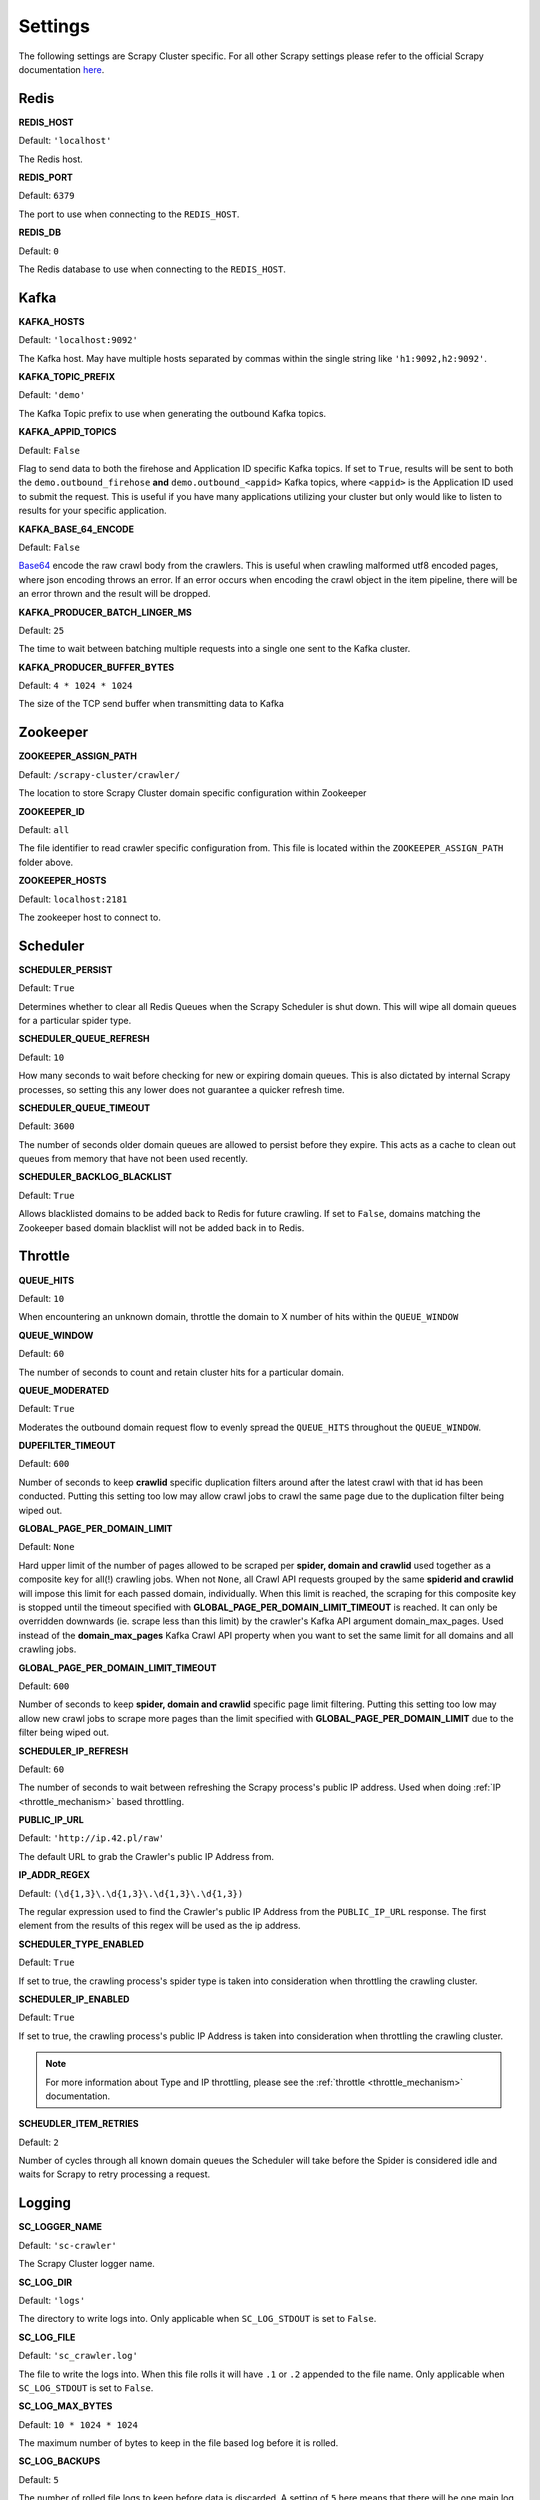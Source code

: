 Settings
========

The following settings are Scrapy Cluster specific. For all other Scrapy settings please refer to the official Scrapy documentation `here <http://doc.scrapy.org/en/latest/topics/settings.html>`_.

Redis
-----

**REDIS_HOST**

Default: ``'localhost'``

The Redis host.

**REDIS_PORT**

Default: ``6379``

The port to use when connecting to the ``REDIS_HOST``.

**REDIS_DB**

Default: ``0``

The Redis database to use when connecting to the ``REDIS_HOST``.

Kafka
-----

**KAFKA_HOSTS**

Default: ``'localhost:9092'``

The Kafka host. May have multiple hosts separated by commas within the single string like ``'h1:9092,h2:9092'``.

**KAFKA_TOPIC_PREFIX**

Default: ``'demo'``

The Kafka Topic prefix to use when generating the outbound Kafka topics.

.. _c_kafka_appid_topics:

**KAFKA_APPID_TOPICS**

Default: ``False``

Flag to send data to both the firehose and Application ID specific Kafka topics. If set to ``True``, results will be sent to both the ``demo.outbound_firehose`` **and** ``demo.outbound_<appid>`` Kafka topics, where ``<appid>`` is the Application ID used to submit the request. This is useful if you have many applications utilizing your cluster but only would like to listen to results for your specific application.

.. _c_base64:

**KAFKA_BASE_64_ENCODE**

Default: ``False``

`Base64 <https://en.wikipedia.org/wiki/Base64>`_ encode the raw crawl body from the crawlers. This is useful when crawling malformed utf8 encoded pages, where json encoding throws an error. If an error occurs when encoding the crawl object in the item pipeline, there will be an error thrown and the result will be dropped.

**KAFKA_PRODUCER_BATCH_LINGER_MS**

Default: ``25``

The time to wait between batching multiple requests into a single one sent to the Kafka cluster.

**KAFKA_PRODUCER_BUFFER_BYTES**

Default: ``4 * 1024 * 1024``

The size of the TCP send buffer when transmitting data to Kafka

.. _zk_crawler_settings:

Zookeeper
---------

**ZOOKEEPER_ASSIGN_PATH**

Default: ``/scrapy-cluster/crawler/``

The location to store Scrapy Cluster domain specific configuration within Zookeeper

**ZOOKEEPER_ID**

Default: ``all``

The file identifier to read crawler specific configuration from. This file is located within the ``ZOOKEEPER_ASSIGN_PATH`` folder above.

**ZOOKEEPER_HOSTS**

Default: ``localhost:2181``

The zookeeper host to connect to.

Scheduler
---------

**SCHEDULER_PERSIST**

Default: ``True``

Determines whether to clear all Redis Queues when the Scrapy Scheduler is shut down. This will wipe all domain queues for a particular spider type.

**SCHEDULER_QUEUE_REFRESH**

Default: ``10``

How many seconds to wait before checking for new or expiring domain queues. This is also dictated by internal Scrapy processes, so setting this any lower does not guarantee a quicker refresh time.

**SCHEDULER_QUEUE_TIMEOUT**

Default: ``3600``

The number of seconds older domain queues are allowed to persist before they expire. This acts as a cache to clean out queues from memory that have not been used recently.

.. _c_throttle:

**SCHEDULER_BACKLOG_BLACKLIST**

Default: ``True``

Allows blacklisted domains to be added back to Redis for future crawling. If set to ``False``, domains matching the Zookeeper based domain blacklist will not be added back in to Redis.

Throttle
--------

**QUEUE_HITS**

Default: ``10``

When encountering an unknown domain, throttle the domain to X number of hits within the ``QUEUE_WINDOW``

**QUEUE_WINDOW**

Default: ``60``

The number of seconds to count and retain cluster hits for a particular domain.

**QUEUE_MODERATED**

Default: ``True``

Moderates the outbound domain request flow to evenly spread the ``QUEUE_HITS`` throughout the ``QUEUE_WINDOW``.

.. _dupe_timeout:

**DUPEFILTER_TIMEOUT**

Default: ``600``

Number of seconds to keep **crawlid** specific duplication filters around after the latest crawl with that id has been conducted. Putting this setting too low may allow crawl jobs to crawl the same page due to the duplication filter being wiped out.

**GLOBAL_PAGE_PER_DOMAIN_LIMIT**

Default: ``None``

Hard upper limit of the number of pages allowed to be scraped per **spider, domain and crawlid** used together as a composite key for all(!) crawling jobs. When not ``None``, all Crawl API requests grouped by the same **spiderid and crawlid** will impose this limit for each passed domain, individually. When this limit is reached, the scraping for this composite key is stopped until the timeout specified with **GLOBAL_PAGE_PER_DOMAIN_LIMIT_TIMEOUT** is reached. It can only be overridden downwards (ie. scrape less than this limit) by the crawler's Kafka API argument domain_max_pages. Used instead of the **domain_max_pages** Kafka Crawl API property when you want to set the same limit for all domains and all crawling jobs.

**GLOBAL_PAGE_PER_DOMAIN_LIMIT_TIMEOUT**

Default: ``600``

Number of seconds to keep **spider, domain and crawlid** specific page limit filtering. Putting this setting too low may allow new crawl jobs to scrape more pages than the limit specified with **GLOBAL_PAGE_PER_DOMAIN_LIMIT**  due to the filter being wiped out.

**SCHEDULER_IP_REFRESH**

Default: ``60``

The number of seconds to wait between refreshing the Scrapy process's public IP address. Used when doing :ref:`IP <throttle_mechanism>` based throttling.

**PUBLIC_IP_URL**

Default: ``'http://ip.42.pl/raw'``

The default URL to grab the Crawler's public IP Address from.

**IP_ADDR_REGEX**

Default: ``(\d{1,3}\.\d{1,3}\.\d{1,3}\.\d{1,3})``

The regular expression used to find the Crawler's public IP Address from the ``PUBLIC_IP_URL`` response. The first element from the results of this regex will be used as the ip address.

**SCHEDULER_TYPE_ENABLED**

Default: ``True``

If set to true, the crawling process's spider type is taken into consideration when throttling the crawling cluster.

**SCHEDULER_IP_ENABLED**

Default: ``True``

If set to true, the crawling process's public IP Address is taken into consideration when throttling the crawling cluster.

.. note:: For more information about Type and IP throttling, please see the :ref:`throttle <throttle_mechanism>` documentation.

**SCHEUDLER_ITEM_RETRIES**

Default: ``2``

Number of cycles through all known domain queues the Scheduler will take before the Spider is considered idle and waits for Scrapy to retry processing a request.

Logging
-------

**SC_LOGGER_NAME**

Default: ``'sc-crawler'``

The Scrapy Cluster logger name.

**SC_LOG_DIR**

Default: ``'logs'``

The directory to write logs into. Only applicable when ``SC_LOG_STDOUT`` is set to ``False``.

**SC_LOG_FILE**

Default: ``'sc_crawler.log'``

The file to write the logs into. When this file rolls it will have ``.1`` or ``.2`` appended to the file name. Only applicable when ``SC_LOG_STDOUT`` is set to ``False``.

**SC_LOG_MAX_BYTES**

Default: ``10 * 1024 * 1024``

The maximum number of bytes to keep in the file based log before it is rolled.

**SC_LOG_BACKUPS**

Default: ``5``

The number of rolled file logs to keep before data is discarded. A setting of ``5`` here means that there will be one main log and five rolled logs on the system, totaling six log files.

**SC_LOG_STDOUT**

Default: ``True``

Log to standard out. If set to ``False``, will write logs to the file given by the ``LOG_DIR/LOG_FILE``

**SC_LOG_JSON**

Default: ``False``

Log messages will be written in JSON instead of standard text messages.

**SC_LOG_LEVEL**

Default: ``'INFO'``

The log level designated to the logger. Will write all logs of a certain level and higher.

.. note:: More information about logging can be found in the utilities :ref:`Log Factory <log_factory>` documentation.

.. _c_stats:

Stats
-----

**STATS_STATUS_CODES**

Default: ``True``

Collect Response status code metrics

**STATUS_RESPONSE_CODES**

Default:

::

    [
        200,
        404,
        403,
        504,
    ]

Determines the different Response status codes to collect metrics against if metrics collection is turned on.

**STATS_CYCLE**

Default: ``5``

How often to check for expired keys and to roll the time window when doing stats collection.

**STATS_TIMES**

Default:

::

    [
        'SECONDS_15_MINUTE',
        'SECONDS_1_HOUR',
        'SECONDS_6_HOUR',
        'SECONDS_12_HOUR',
        'SECONDS_1_DAY',
        'SECONDS_1_WEEK',
    ]

Rolling time window settings for statistics collection, the above settings indicate stats will be collected for the past 15 minutes, the past hour, the past 6 hours, etc.

.. note:: For more information about stats collection, please see the :ref:`stats_collector` documentation.
